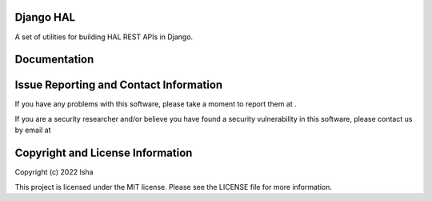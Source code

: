 Django HAL
==========

A set of utilities for building HAL REST APIs in Django.


Documentation
=============



Issue Reporting and Contact Information
=======================================

If you have any problems with this software, please take a moment to report
them at .

If you are a security researcher and/or believe you have found a security
vulnerability in this software, please contact us by email at



Copyright and License Information
=================================

Copyright (c) 2022 Isha

This project is licensed under the MIT license.  Please see the LICENSE file
for more information.